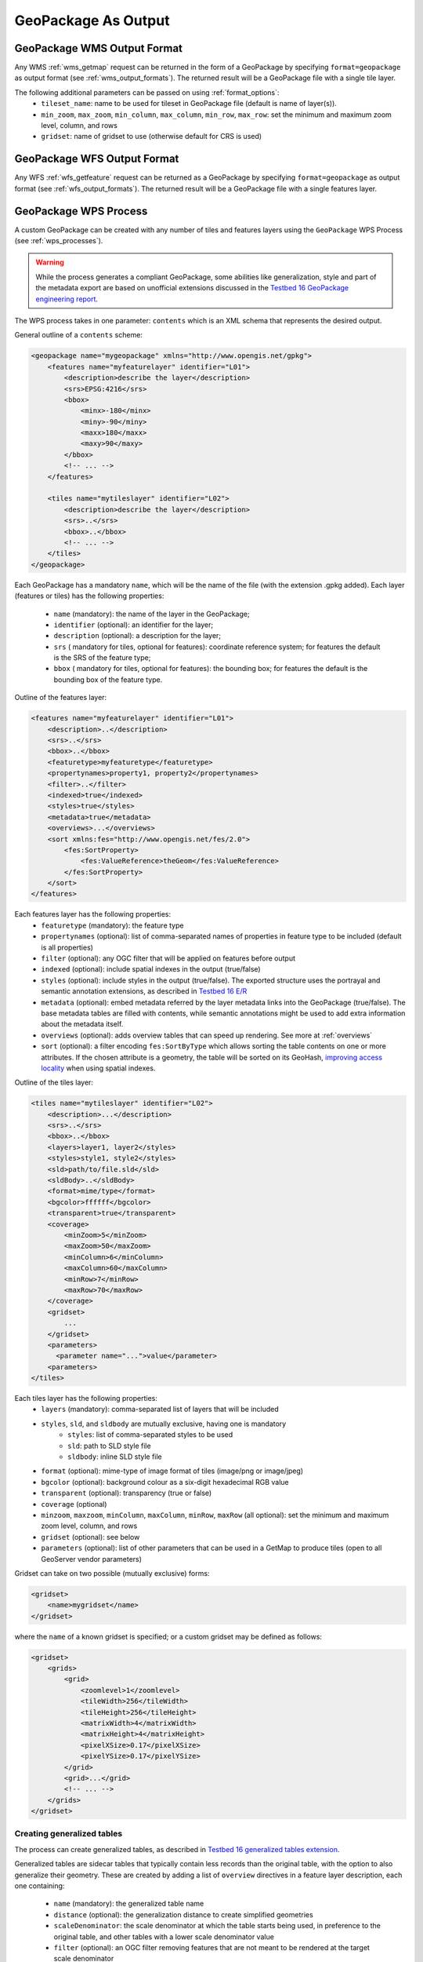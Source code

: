 GeoPackage As Output
====================

GeoPackage WMS Output Format
----------------------------

Any WMS :ref:`wms_getmap` request can be returned in the form of a GeoPackage by specifying ``format=geopackage`` as output format (see :ref:`wms_output_formats`). \
The returned result will be a GeoPackage file with a single tile layer. 

The following additional parameters can be passed on using :ref:`format_options`:
  * ``tileset_name``: name to be used for tileset in GeoPackage file (default is name of layer(s)).
  * ``min_zoom``, ``max_zoom``, ``min_column``, ``max_column``, ``min_row``, ``max_row``: set the minimum and maximum zoom level, column, and rows
  * ``gridset``: name of gridset to use (otherwise default for CRS is used)
        
GeoPackage WFS Output Format
----------------------------    

Any WFS :ref:`wfs_getfeature` request can be returned as a GeoPackage by specifying ``format=geopackage`` as output format (see :ref:`wfs_output_formats`). The returned result will be a GeoPackage file with a single features layer.

GeoPackage WPS Process
----------------------

A custom GeoPackage can be created with any number of tiles and features layers using the ``GeoPackage`` WPS Process (see :ref:`wps_processes`).


.. warning:: While the process generates a compliant GeoPackage, some abilities like generalization, style and part of the metadata export
   are based on unofficial extensions discussed in the `Testbed 16 GeoPackage engineering report <http://docs.opengeospatial.org/per/20-019r1.html>`_.

The WPS process takes in one parameter: ``contents`` which is an XML schema that represents the desired output.

General outline of a ``contents`` scheme:

.. code-block:: xml

    <geopackage name="mygeopackage" xmlns="http://www.opengis.net/gpkg">
        <features name="myfeaturelayer" identifier="L01">
            <description>describe the layer</description>
            <srs>EPSG:4216</srs>
            <bbox>
                <minx>-180</minx>
                <miny>-90</miny>
                <maxx>180</maxx>
                <maxy>90</maxy>
            </bbox>
            <!-- ... -->
        </features>
    
        <tiles name="mytileslayer" identifier="L02">
            <description>describe the layer</description>
            <srs>..</srs>
            <bbox>..</bbox>
            <!-- ... -->
        </tiles>
    </geopackage>


Each GeoPackage has a mandatory ``name``, which will be the name of the file (with the extension .gpkg added).
Each layer (features or tiles) has the following properties:

  * ``name`` (mandatory): the name of the layer in the GeoPackage;
  * ``identifier`` (optional): an identifier for the layer;
  * ``description`` (optional): a description for the layer;
  * ``srs`` ( mandatory for tiles, optional for features): coordinate reference system; for features the default is the SRS of the feature type;
  * ``bbox``  ( mandatory for tiles, optional for features): the bounding box; for features the default is the bounding box of the feature type.

Outline of the features layer:

.. code-block:: xml

    <features name="myfeaturelayer" identifier="L01">
        <description>..</description>
        <srs>..</srs>
        <bbox>..</bbox>
        <featuretype>myfeaturetype</featuretype>
        <propertynames>property1, property2</propertynames>
        <filter>..</filter>
        <indexed>true</indexed>
        <styles>true</styles>
        <metadata>true</metadata>
        <overviews>...</overviews>
        <sort xmlns:fes="http://www.opengis.net/fes/2.0">
            <fes:SortProperty>
                <fes:ValueReference>theGeom</fes:ValueReference>
            </fes:SortProperty>
        </sort>
    </features>

Each features layer has the following properties: 
  * ``featuretype`` (mandatory): the feature type
  * ``propertynames`` (optional): list of comma-separated names of properties in feature type to be included (default is all properties)
  * ``filter`` (optional): any OGC filter that will be applied on features before output
  * ``indexed`` (optional): include spatial indexes in the output (true/false)
  * ``styles`` (optional): include styles in the output (true/false). The exported structure uses the portrayal and semantic annotation extensions, as described in  `Testbed 16 E/R <http://docs.opengeospatial.org/per/20-019r1.html#_portrayal>`_
  * ``metadata`` (optional): embed metadata referred by the layer metadata links into the GeoPackage (true/false). The base metadata tables are filled with   contents, while semantic annotations might be used to add extra information about the metadata itself.
  * ``overviews`` (optional): adds overview tables that can speed up rendering. See more at :ref:`overviews`
  * ``sort`` (optional): a filter encoding ``fes:SortByType`` which allows sorting the table contents on one or more attributes. If the chosen attribute
    is a geometry, the table will be sorted on its GeoHash, `improving access locality <http://docs.opengeospatial.org/per/20-019r1.html#record_sorting>`_
    when using spatial indexes.

Outline of the tiles layer:

.. code-block:: xml

    <tiles name="mytileslayer" identifier="L02">
        <description>...</description>
        <srs>..</srs>
        <bbox>..</bbox>
        <layers>layer1, layer2</styles>
        <styles>style1, style2</styles>
        <sld>path/to/file.sld</sld>
        <sldBody>..</sldBody>
        <format>mime/type</format>
        <bgcolor>ffffff</bgcolor>
        <transparent>true</transparent>
        <coverage>
            <minZoom>5</minZoom>
            <maxZoom>50</maxZoom>
            <minColumn>6</minColumn>
            <maxColumn>60</maxColumn>
            <minRow>7</minRow>
            <maxRow>70</maxRow>
        </coverage>
        <gridset>
            ...
        </gridset>
        <parameters>
          <parameter name="...">value</parameter>
        <parameters>
    </tiles>

Each tiles layer has the following properties: 
  * ``layers`` (mandatory): comma-separated list of layers that will be included
  * ``styles``, ``sld``, and ``sldbody`` are mutually exclusive, having one is mandatory
      * ``styles``: list of comma-separated styles to be used
      * ``sld``: path to SLD style file
      * ``sldbody``: inline SLD style file
  * ``format`` (optional): mime-type of image format of tiles (image/png or image/jpeg)
  * ``bgcolor`` (optional): background colour as a six-digit hexadecimal RGB value
  * ``transparent`` (optional): transparency (true or false)
  * ``coverage`` (optional)
  * ``minzoom``, ``maxzoom``, ``minColumn``, ``maxColumn``, ``minRow``, ``maxRow`` (all optional): set the minimum and maximum zoom level, column, and rows
  * ``gridset`` (optional): see below
  * ``parameters`` (optional): list of other parameters that can be used in a GetMap to produce tiles (open to all GeoServer vendor parameters)

Gridset can take on two possible (mutually exclusive) forms:

.. code-block:: xml

      <gridset>
          <name>mygridset</name>
      </gridset>

where the ``name`` of a known gridset is specified; or a custom gridset may be defined as follows:

.. code-block:: xml

    <gridset>
        <grids>
            <grid>
                <zoomlevel>1</zoomlevel>
                <tileWidth>256</tileWidth>
                <tileHeight>256</tileHeight>
                <matrixWidth>4</matrixWidth>
                <matrixHeight>4</matrixHeight>
                <pixelXSize>0.17</pixelXSize>
                <pixelYSize>0.17</pixelYSize>
            </grid>
            <grid>...</grid>
            <!-- ... -->
        </grids>
    </gridset>

..  _overviews:

Creating generalized tables
^^^^^^^^^^^^^^^^^^^^^^^^^^^

The process can create generalized tables, as described in `Testbed 16 generalized tables
extension <http://docs.opengeospatial.org/per/20-019r1.html#im_generalized_tables_extension>`_.

Generalized tables are sidecar tables that typically contain less records than the original
table, with the option to also generalize their geometry. These are created by adding
a list of ``overview`` directives in a feature layer description, each one containing:

    * ``name`` (mandatory): the generalized table name
    * ``distance`` (optional): the generalization distance to create simplified geometries
    * ``scaleDenominator``: the scale denominator at which the table starts being used, in preference to the original table, and other tables with a lower scale denominator value
    * ``filter`` (optional): an OGC filter removing features that are not meant to be rendered at the target scale denominator

Here is an example:

.. code-block:: xml

    <features name="woodland" identifier="woodland">
      <description>woodland</description>
      <srs>EPSG:27700</srs>
      <featuretype>oszoom:woodland</featuretype>
      <indexed>true</indexed>
      <styles>true</styles>
      <overviews>
        <overview>
          <name>woodland_g1</name>
          <scaleDenominator>80000</scaleDenominator>
          <filter xmlns:fes="http://www.opengis.net/fes/2.0">
            <fes:Or>
              <fes:PropertyIsEqualTo>
                <fes:ValueReference>type</fes:ValueReference>
                <fes:Literal>National</fes:Literal>
              </fes:PropertyIsEqualTo>
              <fes:PropertyIsEqualTo>
                <fes:ValueReference>type</fes:ValueReference>
                <fes:Literal>Regional</fes:Literal>
              </fes:PropertyIsEqualTo>
            </fes:Or>
          </filter>
        </overview>
        <overview>
          <name>woodland_g2</name>
          <scaleDenominator>320000</scaleDenominator>
          <filter xmlns:fes="http://www.opengis.net/fes/2.0">
            <fes:PropertyIsEqualTo>
              <fes:ValueReference>type</fes:ValueReference>
              <fes:Literal>National</fes:Literal>
            </fes:PropertyIsEqualTo>
          </filter>
        </overview>
      </overviews>
    </features>
